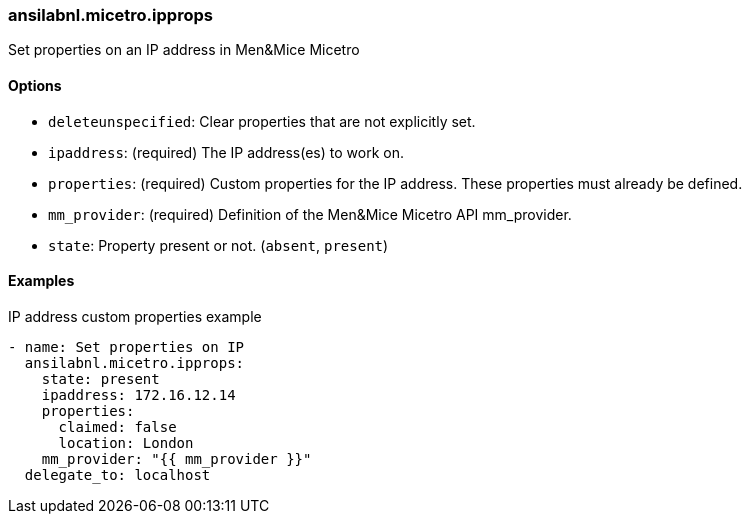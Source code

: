 [#_ipprops]
=== ansilabnl.micetro.ipprops

Set properties on an IP address in Men&Mice Micetro

==== Options

- `deleteunspecified`: Clear properties that are not explicitly set.
- `ipaddress`: (required) The IP address(es) to work on.
- `properties`: (required) Custom properties for the IP address. These
  properties must already be defined.
- `mm_provider`: (required) Definition of the Men&Mice Micetro API mm_provider.
- `state`: Property present or not. (`absent`, `present`)

==== Examples

.IP address custom properties example
[source,yaml]
----
- name: Set properties on IP
  ansilabnl.micetro.ipprops:
    state: present
    ipaddress: 172.16.12.14
    properties:
      claimed: false
      location: London
    mm_provider: "{{ mm_provider }}"
  delegate_to: localhost
----
